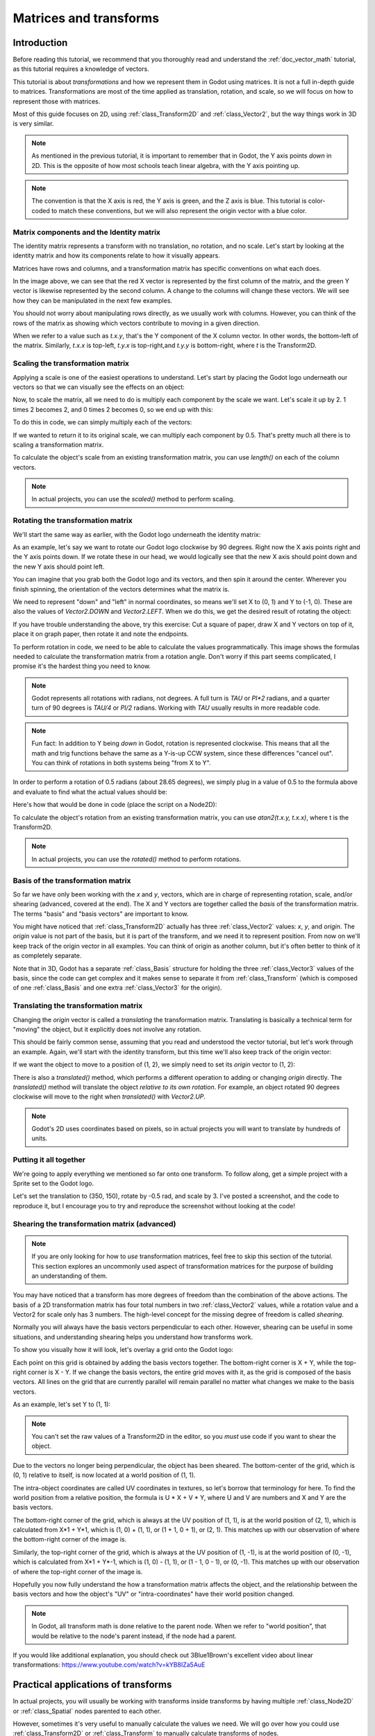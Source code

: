 .. _doc_matrices_and_transforms:

Matrices and transforms
=======================

Introduction
------------

Before reading this tutorial, we recommend that you thoroughly read
and understand the :ref:`doc_vector_math` tutorial, as this tutorial
requires a knowledge of vectors.

This tutorial is about *transformations* and how we represent them
in Godot using matrices. It is not a full in-depth guide to matrices.
Transformations are most of the time applied as translation, rotation,
and scale, so we will focus on how to represent those with matrices.

Most of this guide focuses on 2D, using :ref:`class_Transform2D` and
:ref:`class_Vector2`, but the way things work in 3D is very similar.

.. note:: As mentioned in the previous tutorial, it is important to
          remember that in Godot, the Y axis points *down* in 2D.
          This is the opposite of how most schools teach linear
          algebra, with the Y axis pointing up.

.. note:: The convention is that the X axis is red, the Y axis is
          green, and the Z axis is blue. This tutorial is color-coded
          to match these conventions, but we will also represent
          the origin vector with a blue color.

Matrix components and the Identity matrix
~~~~~~~~~~~~~~~~~~~~~~~~~~~~~~~~~~~~~~~~~

The identity matrix represents a transform with no translation,
no rotation, and no scale. Let's start by looking at the identity
matrix and how its components relate to how it visually appears.

.. image:: img/matrices_and_transforms/identity.png

Matrices have rows and columns, and a transformation matrix has
specific conventions on what each does.

In the image above, we can see that the red X vector is represented
by the first column of the matrix, and the green Y vector is
likewise represented by the second column. A change to the columns
will change these vectors. We will see how they can be manipulated
in the next few examples.

You should not worry about manipulating rows directly, as we usually
work with columns. However, you can think of the rows of the matrix
as showing which vectors contribute to moving in a given direction.

When we refer to a value such as `t.x.y`, that's the Y component of
the X column vector. In other words, the bottom-left of the matrix.
Similarly, `t.x.x` is top-left, `t.y.x` is top-right,and `t.y.y`
is bottom-right, where `t` is the Transform2D.

Scaling the transformation matrix
~~~~~~~~~~~~~~~~~~~~~~~~~~~~~~~~~

Applying a scale is one of the easiest operations to understand.
Let's start by placing the Godot logo underneath our vectors
so that we can visually see the effects on an object:

.. image:: img/matrices_and_transforms/identity-godot.png

Now, to scale the matrix, all we need to do is multiply each
component by the scale we want. Let's scale it up by 2. 1 times 2
becomes 2, and 0 times 2 becomes 0, so we end up with this:

.. image:: img/matrices_and_transforms/scale.png

To do this in code, we can simply multiply each of the vectors:

.. tabs::
 .. code-tab:: gdscript GDScript

    var t = Transform2D()
    # Scale
    t.x *= 2
    t.y *= 2
    transform = t # Change the node's transform to what we just calculated.

 .. code-tab:: csharp

    Transform2D t = Transform2D.Identity;
    // Scale
    t.x *= 2;
    t.y *= 2;
    Transform = t; // Change the node's transform to what we just calculated.

If we wanted to return it to its original scale, we can multiply
each component by 0.5. That's pretty much all there is to scaling
a transformation matrix.

To calculate the object's scale from an existing transformation
matrix, you can use `length()` on each of the column vectors.

.. note:: In actual projects, you can use the `scaled()`
          method to perform scaling.

Rotating the transformation matrix
~~~~~~~~~~~~~~~~~~~~~~~~~~~~~~~~~~

We'll start the same way as earlier, with the Godot logo underneath
the identity matrix:

.. image:: img/matrices_and_transforms/identity-godot.png

As an example, let's say we want to rotate our Godot logo clockwise
by 90 degrees. Right now the X axis points right and the Y axis
points down. If we rotate these in our head, we would logically
see that the new X axis should point down and the new Y axis
should point left.

You can imagine that you grab both the Godot logo and its vectors,
and then spin it around the center. Wherever you finish spinning,
the orientation of the vectors determines what the matrix is.

We need to represent "down" and "left" in normal coordinates,
so means we'll set X to (0, 1) and Y to (-1, 0). These are
also the values of `Vector2.DOWN` and `Vector2.LEFT`.
When we do this, we get the desired result of rotating the object:

.. image:: img/matrices_and_transforms/rotate1.png

If you have trouble understanding the above, try this exercise:
Cut a square of paper, draw X and Y vectors on top of it, place
it on graph paper, then rotate it and note the endpoints.

To perform rotation in code, we need to be able to calculate
the values programmatically. This image shows the formulas needed
to calculate the transformation matrix from a rotation angle.
Don't worry if this part seems complicated, I promise it's the
hardest thing you need to know.

.. image:: img/matrices_and_transforms/rotate2.png

.. note:: Godot represents all rotations with radians, not degrees.
          A full turn is `TAU` or `PI*2` radians, and a quarter
          turn of 90 degrees is `TAU/4` or `PI/2` radians. Working
          with `TAU` usually results in more readable code.

.. note:: Fun fact: In addition to Y being *down* in Godot, rotation
          is represented clockwise. This means that all the math and
          trig functions behave the same as a Y-is-up CCW system,
          since these differences "cancel out". You can think of
          rotations in both systems being "from X to Y".

In order to perform a rotation of 0.5 radians (about 28.65 degrees),
we simply plug in a value of 0.5 to the formula above and evaluate
to find what the actual values should be:

.. image:: img/matrices_and_transforms/rotate3.png

Here's how that would be done in code (place the script on a Node2D):

.. tabs::
 .. code-tab:: gdscript GDScript

    var rot = 0.5 # The rotation to apply.
    var t = Transform2D()
    t.x.x = cos(rot)
    t.y.y = cos(rot)
    t.x.y = sin(rot)
    t.y.x = -sin(rot)
    transform = t # Change the node's transform to what we just calculated.

 .. code-tab:: csharp

    float rot = 0.5f; // The rotation to apply.
    Transform2D t = Transform2D.Identity;
    t.x.x = t.y.y = Mathf.Cos(rot);
    t.x.y = t.y.x = Mathf.Sin(rot);
    t.y.x *= -1;
    Transform = t; // Change the node's transform to what we just calculated.

To calculate the object's rotation from an existing transformation
matrix, you can use `atan2(t.x.y, t.x.x)`, where t is the Transform2D.

.. note:: In actual projects, you can use the `rotated()`
          method to perform rotations.

Basis of the transformation matrix
~~~~~~~~~~~~~~~~~~~~~~~~~~~~~~~~~~

So far we have only been working with the `x` and `y`, vectors, which
are in charge of representing rotation, scale, and/or shearing
(advanced, covered at the end). The X and Y vectors are together
called the *basis* of the transformation matrix. The terms "basis"
and "basis vectors" are important to know.

You might have noticed that :ref:`class_Transform2D` actually
has three :ref:`class_Vector2` values: `x`, `y`, and `origin`.
The `origin` value is not part of the basis, but it is part of the
transform, and we need it to represent position. From now on we'll
keep track of the origin vector in all examples. You can think of
origin as another column, but it's often better to think of it as
completely separate.

Note that in 3D, Godot has a separate :ref:`class_Basis` structure
for holding the three :ref:`class_Vector3` values of the basis,
since the code can get complex and it makes sense to separate
it from :ref:`class_Transform` (which is composed of one
:ref:`class_Basis` and one extra :ref:`class_Vector3` for the origin).

Translating the transformation matrix
~~~~~~~~~~~~~~~~~~~~~~~~~~~~~~~~~~~~~

Changing the `origin` vector is called a *translating* the transformation
matrix. Translating is basically a technical term for "moving" the
object, but it explicitly does not involve any rotation.

This should be fairly common sense, assuming that you read and
understood the vector tutorial, but let's work through an example.
Again, we'll start with the identity transform, but this time we'll
also keep track of the origin vector:

.. image:: img/matrices_and_transforms/identity-origin.png

If we want the object to move to a position of (1, 2), we simply need
to set its `origin` vector to (1, 2):

.. image:: img/matrices_and_transforms/translate.png

There is also a `translated()` method, which performs a different
operation to adding or changing `origin` directly. The `translated()`
method will translate the object *relative to its own rotation*.
For example, an object rotated 90 degrees clockwise will move to
the right when `translated()` with `Vector2.UP`.

.. note:: Godot's 2D uses coordinates based on pixels, so in actual
          projects you will want to translate by hundreds of units.

Putting it all together
~~~~~~~~~~~~~~~~~~~~~~~

We're going to apply everything we mentioned so far onto one transform.
To follow along, get a simple project with a Sprite set to the Godot logo.

Let's set the translation to (350, 150), rotate by -0.5 rad, and scale by 3.
I've posted a screenshot, and the code to reproduce it, but I encourage
you to try and reproduce the screenshot without looking at the code!

.. image:: img/matrices_and_transforms/putting-all-together.png

.. tabs::
 .. code-tab:: gdscript GDScript

    var t = Transform2D()
    # Translation
    t.origin = Vector2(350, 150)
    # Rotation
    var rot = -0.5 # The rotation to apply.
    t.x.x = cos(rot)
    t.y.y = cos(rot)
    t.x.y = sin(rot)
    t.y.x = -sin(rot)
    # Scale
    t.x *= 3
    t.y *= 3
    transform = t # Change the node's transform to what we just calculated.

 .. code-tab:: csharp

    Transform2D t = Transform2D.Identity;
    // Translation
    t.origin = new Vector2(350, 150);
    // Rotation
    float rot = -0.5f; // The rotation to apply.
    t.x.x = t.y.y = Mathf.Cos(rot);
    t.x.y = t.y.x = Mathf.Sin(rot);
    t.y.x *= -1;
    // Scale
    t.x *= 3;
    t.y *= 3;
    Transform = t; // Change the node's transform to what we just calculated.

Shearing the transformation matrix (advanced)
~~~~~~~~~~~~~~~~~~~~~~~~~~~~~~~~~~~~~~~~~~~~~

.. note:: If you are only looking for how to *use* transformation matrices,
          feel free to skip this section of the tutorial. This section
          explores an uncommonly used aspect of transformation matrices
          for the purpose of building an understanding of them.

You may have noticed that a transform has more degrees of freedom than
the combination of the above actions. The basis of a 2D transformation
matrix has four total numbers in two :ref:`class_Vector2` values, while
a rotation value and a Vector2 for scale only has 3 numbers. The high-level
concept for the missing degree of freedom is called *shearing*.

Normally you will always have the basis vectors perpendicular to each
other. However, shearing can be useful in some situations, and
understanding shearing helps you understand how transforms work.

To show you visually how it will look, let's overlay a grid onto the Godot
logo:

.. image:: img/matrices_and_transforms/identity-grid.png

Each point on this grid is obtained by adding the basis vectors together.
The bottom-right corner is X + Y, while the top-right corner is X - Y.
If we change the basis vectors, the entire grid moves with it, as the
grid is composed of the basis vectors. All lines on the grid that are
currently parallel will remain parallel no matter what changes we make to
the basis vectors.

As an example, let's set Y to (1, 1):

.. image:: img/matrices_and_transforms/shear.png

.. tabs::
 .. code-tab:: gdscript GDScript

    var t = Transform2D()
    # Shear by setting Y to (1, 1)
    t.y = Vector2.ONE
    transform = t # Change the node's transform to what we just calculated.

 .. code-tab:: csharp

    Transform2D t = Transform2D.Identity;
    // Shear by setting Y to (1, 1)
    t.y = Vector2.One;
    Transform = t; // Change the node's transform to what we just calculated.

.. note:: You can't set the raw values of a Transform2D in the editor,
          so you *must* use code if you want to shear the object.

Due to the vectors no longer being perpendicular, the object has been
sheared. The bottom-center of the grid, which is (0, 1) relative
to itself, is now located at a world position of (1, 1).

The intra-object coordinates are called UV coordinates in textures,
so let's borrow that terminology for here. To find the world position
from a relative position, the formula is U * X + V * Y, where U and V
are numbers and X and Y are the basis vectors.

The bottom-right corner of the grid, which is always at the UV position
of (1, 1), is at the world position of (2, 1), which is calculated from
X*1 + Y*1, which is (1, 0) + (1, 1), or (1 + 1, 0 + 1), or (2, 1).
This matches up with our observation of where the bottom-right corner
of the image is.

Similarly, the top-right corner of the grid, which is always at the UV
position of (1, -1), is at the world position of (0, -1), which is calculated
from X*1 + Y*-1, which is (1, 0) - (1, 1), or (1 - 1, 0 - 1), or (0, -1).
This matches up with our observation of where the top-right corner
of the image is.

Hopefully you now fully understand the how a transformation matrix affects
the object, and the relationship between the basis vectors and how the
object's "UV" or "intra-coordinates" have their world position changed.

.. note:: In Godot, all transform math is done relative to the parent node.
          When we refer to "world position", that would be relative to the
          node's parent instead, if the node had a parent.

If you would like additional explanation, you should check out
3Blue1Brown's excellent video about linear transformations:
https://www.youtube.com/watch?v=kYB8IZa5AuE

Practical applications of transforms
------------------------------------

In actual projects, you will usually be working with transforms inside
transforms by having multiple :ref:`class_Node2D` or :ref:`class_Spatial`
nodes parented to each other.

However, sometimes it's very useful to manually calculate the values we
need. We will go over how you could use :ref:`class_Transform2D` or
:ref:`class_Transform` to manually calculate transforms of nodes.

Converting positions between transforms
~~~~~~~~~~~~~~~~~~~~~~~~~~~~~~~~~~~~~~~

There are many cases where you'd want to convert a position in and out of
a transform. For example, if you have a position relative to the player
and would like to find the world (parent-relative) position, or if you
have a world position and want to know where it is relative to the player.

We can find what a vector relative to the player would be defined in
world space as using the "xform" method:

.. tabs::
 .. code-tab:: gdscript GDScript

    # World space vector 100 units below the player.
    print(transform.xform(Vector2(0, 100)))

 .. code-tab:: csharp

    // World space vector 100 units below the player.
    GD.Print(Transform.Xform(new Vector2(0, 100)));

And we can use the "xform_inv" method to find a what world space position
would be if it was instead defined relative to the player:

.. tabs::
 .. code-tab:: gdscript GDScript

    # Where is (0, 100) relative to the player?
    print(transform.xform_inv(Vector2(0, 100)))

 .. code-tab:: csharp

    // Where is (0, 100) relative to the player?
    GD.Print(Transform.XformInv(new Vector2(0, 100)));

.. note:: If you know in advance that the transform is positioned at
          (0, 0), you can use the "basis_xform" or "basis_xform_inv"
          methods instead, which skip dealing with translation.

Moving an object relative to itself
~~~~~~~~~~~~~~~~~~~~~~~~~~~~~~~~~~~

A common operation, especially in 3D games, is to move an object relative
to itself. For example, in first-person shooter games, you would want the
character to move forward (-Z axis) when you press :kbd:`W`.

Since the basis vectors are the orientation relative to the parent,
and the origin vector is the position relative to the parent, we can simply
add multiples of the basis vectors to move an object relative to itself.

This code moves an object 100 units to its own right:

.. tabs::
 .. code-tab:: gdscript GDScript

    transform.origin += transform.x * 100

 .. code-tab:: csharp

    Transform2D t = Transform;
    t.origin += t.x * 100;
    Transform = t;

For moving in 3D, you would need to replace "x" with "basis.x".

.. note:: In actual projects, you can use `translate_object_local` in 3D
          or `move_local_x` and `move_local_y` in 2D to do this.

Applying transforms onto transforms
~~~~~~~~~~~~~~~~~~~~~~~~~~~~~~~~~~~

One of the most important things to know about transforms is how you
can use several of them together. A parent node's transform affects
all of its children. Let's dissect an example.

In this image, the child node has a "2" after the component names
to distinguish them from the parent node. It might look a bit
overwhelming with so many numbers, but remember that each number
is displayed twice (next to the arrows and also in the matrices),
and that almost half of the numbers are zero.

.. image:: img/matrices_and_transforms/apply.png

The only transformations going on here are that the parent node has
been given a scale of (2, 1), the child has been given a scale of
(0.5, 0.5), and both nodes have been given positions.

All child transformations are affected by the parent transformations.
The child has a scale of (0.5, 0.5), so you would expect it to be
a 1:1 ratio square, and it is, but only relative to the parent.
The child's X vector ends up being (1, 0) in world space, because
it is scaled by the parent's basis vectors.
Similarly, the child node's `origin` vector is set to (1, 1), but this
actually moves it (2, 1) in world space, due to the parent node's
basis vectors.

To calculate a child transform's world space transform manually, this is
the code we would use:

.. tabs::
 .. code-tab:: gdscript GDScript

    # Set up transforms just like in the image, except make positions be 100 times bigger.
    var parent = Transform2D(2, 0, 0, 1, 100, 200)
    var child = Transform2D(0.5, 0, 0, 0.5, 100, 100)

    # Calculate the child's world space transform
    # origin = (2, 0) * 100 + (0, 1) * 100 + (100, 200)
    var origin = parent.x * child.origin.x + parent.y * child.origin.y + parent.origin
    # basis_x = (2, 0) * 0.5 + (0, 1) * 0
    var basis_x = parent.x * child.x.x + parent.y * child.x.y
    # basis_y = (2, 0) * 0 + (0, 1) * 0.5
    var basis_y = parent.x * child.y.x + parent.y * child.y.y

    # Change the node's transform to what we just calculated.
    transform = Transform2D(basis_x, basis_y, origin)

 .. code-tab:: csharp

    // Set up transforms just like in the image, except make positions be 100 times bigger.
    Transform2D parent = new Transform2D(2, 0, 0, 1, 100, 200);
    Transform2D child = new Transform2D(0.5f, 0, 0, 0.5f, 100, 100);

    // Calculate the child's world space transform
    // origin = (2, 0) * 100 + (0, 1) * 100 + (100, 200)
    Vector2 origin = parent.x * child.origin.x + parent.y * child.origin.y + parent.origin;
    // basisX = (2, 0) * 0.5 + (0, 1) * 0 = (0.5, 0)
    Vector2 basisX = parent.x * child.x.x + parent.y * child.x.y;
    // basisY = (2, 0) * 0 + (0, 1) * 0.5 = (0.5, 0)
    Vector2 basisY = parent.x * child.y.x + parent.y * child.y.y;

    // Change the node's transform to what we just calculated.
    Transform = new Transform2D(basisX, basisY, origin);

In actual projects, we can find the world transform of the child by
applying one transform onto another using the `*` operator:

.. tabs::
 .. code-tab:: gdscript GDScript

    # Set up transforms just like in the image, except make positions be 100 times bigger.
    var parent = Transform2D(Vector2(2, 0), Vector2(0, 1), Vector2(100, 200))
    var child = Transform2D(Vector2(0.5, 0), Vector2(0, 0.5), Vector2(100, 100))

    # Change the node's transform to what would be the child's world transform.
    transform = parent * child

 .. code-tab:: csharp

    // Set up transforms just like in the image, except make positions be 100 times bigger.
    Transform2D parent = new Transform2D(2, 0, 0, 1, 100, 200);
    Transform2D child = new Transform2D(0.5f, 0, 0, 0.5f, 100, 100);

    // Change the node's transform to what would be the child's world transform.
    Transform = parent * child;

.. note:: When multiplying matrices, order matters! Don't mix them up.

Lastly, applying the identity transform will always do nothing.

If you would like additional explanation, you should check out
3Blue1Brown's excellent video about matrix composition:
https://www.youtube.com/watch?v=XkY2DOUCWMU

Inverting a transformation matrix
~~~~~~~~~~~~~~~~~~~~~~~~~~~~~~~~~

The "affine_inverse" function returns a transform that "undoes" the
previous transform. This can be useful in some situations, but it's
easier to just provide a few examples.

Multiplying an inverse transform by the normal transform undoes all
transformations:

.. tabs::
 .. code-tab:: gdscript GDScript

    var ti = transform.affine_inverse()
    var t = ti * transform
    # The transform is the identity transform.

 .. code-tab:: csharp

    Transform2D ti = Transform.AffineInverse();
    Transform2D t = ti * Transform;
    // The transform is the identity transform.

Transforming a position by a transform and its inverse results in the
same position (same for "xform_inv"):

.. tabs::
 .. code-tab:: gdscript GDScript

    var ti = transform.affine_inverse()
    position = transform.xform(position)
    position = ti.xform(position)
    # The position is the same as before.

 .. code-tab:: csharp

    Transform2D ti = Transform.AffineInverse();
    Position = Transform.Xform(Position);
    Position = ti.Xform(Position);
    // The position is the same as before.

How does it all work in 3D?
---------------------------

One of the great things about transformation matrices is that they
work very similarly between 2D and 3D transformations.
All the code and formulas used above for 2D work the same in 3D,
with 3 exceptions: the addition of a third axis, that each
axis is of type :ref:`class_Vector3`, and also that Godot stores
the :ref:`class_Basis` separately from the :ref:`class_Transform`,
since the math can get complex and it makes sense to separate it.

All of the concepts for how translation, rotation, scale, and shearing
work in 3D are all the same compared to 2D. To scale, we take each
component and multiply it; to rotate, we change where each basis vector
is pointing; to translate, we manipulate the origin; and to shear, we
change the basis vectors to be non-perpendicular.

.. image:: img/matrices_and_transforms/3d-identity.png

If you would like, it's a good idea to play around with transforms
to get an understanding of how they work. Godot allows you to edit
3D transform matrices directly from the inspector. You can download
this project which has colored lines and cubes to help visualize the
:ref:`class_Basis` vectors and the origin in both 2D and 3D:
https://github.com/godotengine/godot-demo-projects/tree/master/misc/matrix_transform

.. note:: Spatial's "Matrix" section in Godot 3.2's inspector
          displays the matrix as transposed, with the columns
          horizontal and the rows vertical. This may be changed
          to be less confusing in a future release of Godot.

.. note:: You cannot edit Node2D's transform matrix directly in Godot 3.2's
          inspector. This may be changed in a future release of Godot.

If you would like additional explanation, you should check out
3Blue1Brown's excellent video about 3D linear transformations:
https://www.youtube.com/watch?v=rHLEWRxRGiM

Representing rotation in 3D (advanced)
~~~~~~~~~~~~~~~~~~~~~~~~~~~~~~~~~~~~~~

The biggest difference between 2D and 3D transformation matrices is
how you represent rotation by itself without the basis vectors.

With 2D, we have an easy way (atan2) to switch between a transformation
matrix and an angle. In 3D, we can't simply represent rotation as one
number. There is something called Euler angles, which can represent
rotations as a set of 3 numbers, however, they are limited and not very
useful, except for trivial cases.

In 3D we do not typically use angles, we either use a transformation basis
(used pretty much everywhere in Godot), or we use quaternions. Godot can
represent quaternions using the :ref:`class_Quat` struct. My suggestion
to you is to completely ignore how they work under-the-hood, because
they are very complicated and unintuitive.

However, if you really must know how it works, here are some great
resources, which you can follow in order:

https://www.youtube.com/watch?v=mvmuCPvRoWQ

https://www.youtube.com/watch?v=d4EgbgTm0Bg

https://eater.net/quaternions
